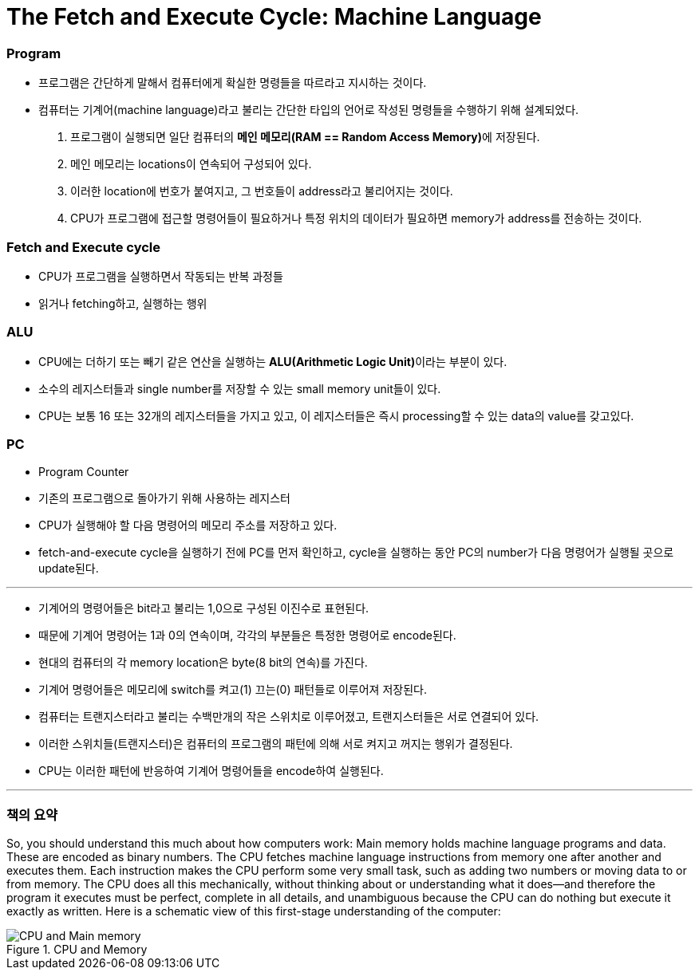# The Fetch and Execute Cycle: Machine Language

### Program
- 프로그램은 간단하게 말해서 컴퓨터에게 확실한 명령들을 따르라고 지시하는 것이다.
- 컴퓨터는 기계어(machine language)라고 불리는 간단한 타입의 언어로 작성된 명령들을 수행하기 위해 설계되었다.

1. 프로그램이 실행되면 일단 컴퓨터의 **메인 메모리(RAM == Random Access Memory)**에 저장된다.
2. 메인 메모리는 locations이 연속되어 구성되어 있다.
3. 이러한 location에 번호가 붙여지고, 그 번호들이 address라고 불리어지는 것이다.
4. CPU가 프로그램에 접근할 명령어들이 필요하거나 특정 위치의 데이터가 필요하면 memory가 address를 전송하는 것이다.

### Fetch and Execute cycle
- CPU가 프로그램을 실행하면서 작동되는 반복 과정들
- 읽거나 fetching하고, 실행하는 행위

### ALU
- CPU에는 더하기 또는 빼기 같은 연산을 실행하는 **ALU(Arithmetic Logic Unit)**이라는 부분이 있다.
- 소수의 레지스터들과 single number를 저장할 수 있는 small memory unit들이 있다.
- CPU는 보통 16 또는 32개의 레지스터들을 가지고 있고, 이 레지스터들은 즉시 processing할 수 있는 data의 value를 갖고있다.

### PC
- Program Counter
- 기존의 프로그램으로 돌아가기 위해 사용하는 레지스터
- CPU가 실행해야 할 다음 명령어의 메모리 주소를 저장하고 있다.
- fetch-and-execute cycle을 실행하기 전에 PC를 먼저 확인하고, cycle을 실행하는 동안 PC의 number가 다음 명령어가 실행될 곳으로 update된다.

---

- 기계어의 명령어들은 bit라고 불리는 1,0으로 구성된 이진수로 표현된다.
- 때문에 기계어 명령어는 1과 0의 연속이며, 각각의 부분들은 특정한 명령어로 encode된다.
- 현대의 컴퓨터의 각 memory location은 byte(8 bit의 연속)를 가진다.
- 기계어 명령어들은 메모리에 switch를 켜고(1) 끄는(0) 패턴들로 이루어져 저장된다.
- 컴퓨터는 트랜지스터라고 불리는 수백만개의 작은 스위치로 이루어졌고, 트랜지스터들은 서로 연결되어 있다.
- 이러한 스위치들(트랜지스터)은 컴퓨터의 프로그램의 패턴에 의해 서로 켜지고 꺼지는 행위가 결정된다.

- CPU는 이러한 패턴에 반응하여 기계어 명령어들을 encode하여 실행된다.

---

### 책의 요약
So, you should understand this much about how computers work: Main memory holds machine language programs and data.
These are encoded as binary numbers. The CPU fetches machine language instructions from memory one after another and executes them.
Each instruction makes the CPU perform some very small task, such as adding two numbers or moving data to or from memory.
The CPU does all this mechanically, without thinking about or understanding what it does—and therefore the program it executes must be perfect, complete in all details, and unambiguous because the CPU can do nothing but execute it exactly as written.
Here is a schematic view of this first-stage understanding of the computer:

.CPU and Memory
image::../chapter1/images/1.CPUandMemory.png[CPU and Main memory]

